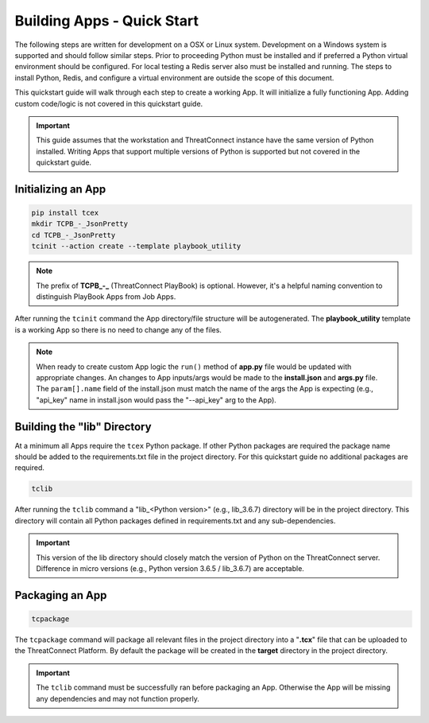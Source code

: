 .. _building_apps_quickstart:

---------------------------
Building Apps - Quick Start
---------------------------

The following steps are written for development on a OSX or Linux system.  Development on a Windows system is supported and should follow similar steps. Prior to proceeding Python must be installed and if preferred a Python virtual environment should be configured. For local testing a Redis server also must be installed and running. The steps to install Python, Redis, and configure a virtual environment are outside the scope of this document.

This quickstart guide will walk through each step to create a working App. It will initialize a fully functioning App. Adding custom code/logic is not covered in this quickstart guide.

.. Important:: This guide assumes that the workstation and ThreatConnect instance have the same version of Python installed. Writing Apps that support multiple versions of Python is supported but not covered in the quickstart guide.

Initializing an App
-------------------

.. code:: bash

    pip install tcex
    mkdir TCPB_-_JsonPretty
    cd TCPB_-_JsonPretty
    tcinit --action create --template playbook_utility

.. note:: The prefix of **TCPB_-_** (ThreatConnect PlayBook) is optional. However, it's a helpful naming convention to distinguish PlayBook Apps from Job Apps.

After running the ``tcinit`` command the App directory/file structure will be autogenerated. The **playbook_utility** template is a working App so there is no need to change any of the files.

.. note:: When ready to create custom App logic the ``run()`` method of **app.py** file would be updated with appropriate changes. An changes to App inputs/args would be made to the **install.json** and **args.py** file.  The ``param[].name`` field of the install.json must match the name of the args the App is expecting (e.g., "api_key" name in install.json would pass the "--api_key" arg to the App).

.. seealso::

    :ref:`Building Apps - Templates <building_apps_tcinit>`
        Documentation for using App Templates.

    :ref:`App Structure <app_directory_structure>`
        Documentation for App files and folders structure.


Building the "lib" Directory
----------------------------

At a minimum all Apps require the ``tcex`` Python package.  If other Python packages are required the package name should be added to the requirements.txt file in the project directory. For this quickstart guide no additional packages are required.

.. code:: bash

    tclib

After running the ``tclib`` command a "lib_<Python version>" (e.g., lib_3.6.7) directory will be in the project directory. This directory will contain all Python packages defined in requirements.txt and any sub-dependencies.

.. Important:: This version of the lib directory should closely match the version of Python on the ThreatConnect server.  Difference in micro versions (e.g., Python version 3.6.5 / lib_3.6.7) are acceptable.

.. seealso::

    :ref:`App Dependencies <building_apps_tclib>`
        Documentation for building App dependencies.

Packaging an App
----------------

.. code:: bash

    tcpackage

The ``tcpackage`` command will package all relevant files in the project directory into a "**.tcx**" file that can be uploaded to the ThreatConnect Platform. By default the package will be created in the **target** directory in the project directory.

.. IMPORTANT:: The ``tclib`` command must be successfully ran before packaging an App. Otherwise the App will be missing any dependencies and may not function properly.

.. seealso::

    :ref:`App Packaging <building_apps_tcpackage>`
        Documentation for packaging of an App.
